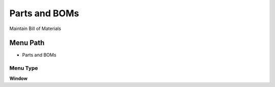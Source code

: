 
.. _functional-guide/menu/menu-parts-and-boms:

==============
Parts and BOMs
==============

Maintain Bill of Materials

Menu Path
=========


* Parts and BOMs

Menu Type
---------
\ **Window**\ 


.. seealso::
    :ref:`functional-guide/window/window-parts-and-boms`
